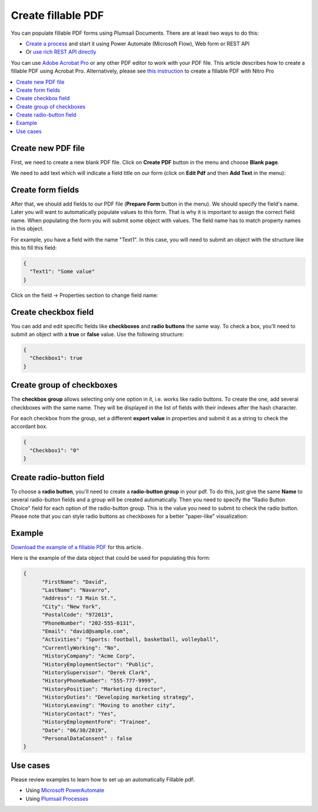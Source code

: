 Create fillable PDF
===================

You can populate fillable PDF forms using Plumsail Documents. There are at least two ways to do this:

- `Create a process <../../user-guide/processes/index.html>`_ and start it using Power Automate (Microsoft Flow), Web form or REST API
- Or `use rich REST API directly <../../getting-started/use-as-rest-api.html>`_

You can use `Adobe Acrobat Pro <https://acrobat.adobe.com/us/en/acrobat/acrobat-pro.html>`_ or any other 
PDF editor to work with your PDF file. This article describes how to create a fillable PDF 
using Acrobat Pro. Alternatively, please see `this instruction <nitro.html>`_ to create a fillable 
PDF with Nitro Pro

.. contents::
    :local:
    :depth: 1



Create new PDF file
-------------------

First, we need to create a new blank PDF file.
Click on **Create PDF** button in the menu and choose **Blank page**.

.. image:: ../../_static/img/document-generation/fill-in-pdf-form-acrobat-new.png
    :alt: Acrobat new


We need to add text which will indicate a field title on our form (click on **Edit Pdf** and then **Add Text** in the menu):

.. image:: ../../_static/img/document-generation/fill-in-pdf-add-text-acrobat.png
    :alt: Acrobat Pro add text


Create form fields
------------------
After that, we should add fields to our PDF file (**Prepare Form** button in the menu).
We should specify the field's name. Later you will want to automatically populate values to this form. That is why it is important 
to assign the correct field name. When populating the form you will submit some object with values. 
The field name has to match property names in this object. 

.. image:: ../../_static/img/document-generation/fill-in-pdf-add-field-acrobat.png
    :alt: Acrobat Pro add field


For example, you have a field with the name "Text1". In this case, you will need to submit an object with 
the structure like this to fill this field:

.. code:: json

    {
      "Text1": "Some value"
    }

Click on the field -> Properties section to change field name:

.. image:: ../../_static/img/document-generation/fill-in-pdf-change-field-nama-acrobat.png
    :alt: Acrobat Pro specify name

Create checkbox field
---------------------

You can add and edit specific fields like **checkboxes** and **radio buttons** the same way. 
To check a box, you'll need to submit an object with a **true** or **false** value. Use the following structure:

.. code:: json

    {
      "Checkbox1": true
    }

Create group of checkboxes
--------------------------

The **checkbox group** allows selecting only one option in it, i.e. works like radio buttons.
To create the one, add several checkboxes with the same name.
They will be displayed in the list of fields with their indexes after the hash character.

.. image:: ../../_static/img/document-generation/fill-in-pdf-group-add.png
    :alt: Checkbox group

For each checkbox from the group, set a different **export value** in properties and submit it as a string to check the accordant box.

.. code:: json

    {
      "Checkbox1": "0"
    }

.. image:: ../../_static/img/document-generation/fill-in-pdf-group-export.png
    :alt: Export value

Create radio-button field
-------------------------

To choose a **radio button**, you'll need to create a **radio-button group** in your pdf. To do this, 
just give the same **Name** to several radio-button fields and a group will be created automatically. 
Then you need to specify the "Radio Button Choice" field for each option of the radio-button group.
This is the value you need to submit to check the radio button. Please note that you can style radio buttons 
as checkboxes for a better "paper-like" visualization:

.. image:: ../../_static/img/document-generation/fill-in-pdf-style-radio button.png
    :alt: Style radio buttons


Example
--------

`Download the example of a fillable PDF <../../_static/files/document-generation/demos/fill-in-pdf-form-template.pdf>`_ for this article.

.. image:: ../../_static/img/document-generation/fill-in-pdf-form-template.png
    :alt: Fillable PDF example


Here is the example of the data object that could be used for populating this form:

.. code:: json

  {
  	"FirstName": "David",
  	"LastName": "Navarro",
  	"Address": "3 Main St.",
  	"City": "New York",
  	"PostalCode": "972013",
  	"PhoneNumber": "202-555-0131",
  	"Email": "david@sample.com",
  	"Activities": "Sports: football, basketball, volleyball",
  	"CurrentlyWorking": "No",
  	"HistoryCompany": "Acme Corp",
  	"HistoryEmploymentSector": "Public",
  	"HistorySupervisor": "Derek Clark",
  	"HistoryPhoneNumber": "555-777-9999",
  	"HistoryPosition": "Marketing director",
  	"HistoryDuties": "Developing marketing strategy",
  	"HistoryLeaving": "Moving to another city",
  	"HistoryContact": "Yes",
  	"HistoryEmploymentForm": "Trainee",
  	"Date": "06/30/2019", 
  	"PersonalDataConsent" : false
  }

Use cases
---------
Please review examples to learn how to set up an automatically Fillable pdf:

- Using `Microsoft PowerAutomate <https://plumsail.com/docs/documents/v1.x/flow/how-tos/documents/fill-pdf-form.html>`_
- Using `Plumsail Processes <https://plumsail.com/docs/documents/v1.x/user-guide/processes/examples/fill-pdf-form-processes.html>`_
